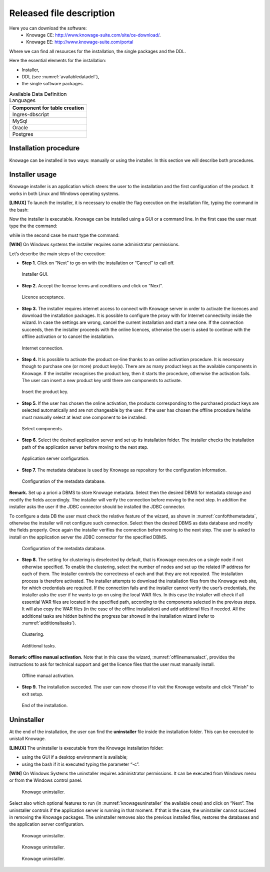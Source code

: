 Released file description
=========================

Here you can download the software:
  - Knowage CE: http://www.knowage-suite.com/site/ce-download/.
  - Knowage EE: http://www.knowage-suite.com/portal
  
Where we can find all resources for the installation, the single packages and the DDL.

Here the essential elements for the installation:

- Installer,
- DDL (see :numref:`availabledatadef`),
- the single software packages.

.. _availabledatadef:
.. table:: Available Data Definition Languages
    :widths: auto
    
    +------------------------------------+
    |   **Component for table creation** |
    +====================================+
    |   Ingres-dbscript                  |
    +------------------------------------+
    |   MySql                            |
    +------------------------------------+
    |   Oracle                           |
    +------------------------------------+
    |   Postgres                         |
    +------------------------------------+
    
Installation procedure
----------------------

Knowage can be installed in two ways: manually or using the installer. In this section we will describe both procedures.

Installer usage
------------------
Knowage installer is an application which steers the user to the installation and the first configuration of the product. It works in both Linux and Windows operating systems.

**[LINUX]** To launch the installer, it is necessary to enable the flag execution on the installation file, typing the command in the bash:

.. code-block:: bash
         :linenos:

         chmod +x <Knowage_unix_1_0_0.sh> 


Now the installer is executable. Knowage can be installed using a GUI or a command line. In the first case the user must type the the command:

.. code-block:: bash
         :linenos:

         ./Knowage_unix_1_0_0.sh

while in the second case he must type the command:

.. code-block:: bash
         :linenos:

         ./Knowage_unix_1_0_0.sh -c 

**[WIN]** On Windows systems the installer requires some administrator permissions.

Let’s describe the main steps of the execution:

- **Step 1.** Click on “Next” to go on with the installation or “Cancel” to call off.

.. figure:: media/image8.png 
  
     Installer GUI.
     
- **Step 2.** Accept the license terms and conditions and click on “Next”.

.. figure:: media/image9.png 

    Licence acceptance.
  
- **Step 3.** The installer requires internet access to connect with Knowage server in order to activate the licences and download the installation packages. It is possible to configure the proxy with for Internet connectivity inside the wizard. In case the settings are wrong, cancel the current installation and start a new one. If the connection succeeds, then the installer proceeds with the online licences, otherwise the user is asked to continue with the offline activation or to cancel the installation.

.. figure:: media/image10.png 
    
    Internet connection.
  
- **Step 4.** It is possible to activate the product on-line thanks to an online activation procedure. It is necessary though to purchase one (or more) product key(s). There are as many product keys as the available components in Knowage. If the installer recognises the product key, then it starts the procedure, otherwise the activation fails. The user can insert a new product key until there are components to activate.

.. figure:: media/image11.png 

    Insert the product key.

- **Step 5.** If the user has chosen the online activation, the products corresponding to the purchased product keys are selected automatically and are not changeable by the user. If the user has chosen the offline procedure he/she must manually select at least one component to be installed.
      
.. figure:: media/image12.png 

    Select components.

- **Step 6.**  Select the desired application server and set up its installation folder. The installer checks the installation path of the application server before moving to the next step.

.. figure:: media/image13.png 

    Application server configuration.

- **Step 7.** The metadata database is used by Knowage as repository for the configuration information.

.. figure:: media/image14.png 

    Configuration of the metadata database.

**Remark.** Set up a priori a DBMS to store Knowage metadata. Select then the desired DBMS for metadata storage and modify the fields accordingly. The installer will verify the connection before moving to the next step. In addition the installer asks the user if the JDBC connector should be installed the JDBC connector.

To configure a data DB the user must check the relative feature of the wizard, as shown in :numref:`confofthemetadata`, otherwise the installer will not configure such connection. Select then the desired DBMS as data database and modify the fields properly. Once again the installer verifies the connection before moving to the next step. The user is asked to install on the application server the JDBC connector for the specified DBMS.

.. _confofthemetadata:
.. figure:: media/image15.png 

    Configuration of the metadata database.

- **Step 8.** The setting for clustering is deselected by default, that is Knowage executes on a single node if not otherwise specified. To enable the clustering, select the number of nodes and set up the related IP address for each of them. The installer controls the correctness of each and that they are not repeated. The installation process is therefore activated. The installer attempts to download the installation files from the Knowage web site, for which credentials are required. If the connection fails and the installer cannot verify the user’s credentials, the installer asks the user if he wants to go on using the local WAR files. In this case the installer will check if all essential WAR files are located in the specified path, according to the components selected in the previous steps. It will also copy the WAR files (in the case of the offline installation) and add additional files if needed. All the additional tasks are hidden behind the progress bar showed in the installation wizard (refer to :numref:`additionaltasks`).

.. figure:: media/image16.png 

    Clustering.

.. _additionaltasks:
.. figure:: media/image17.png 

    Additional tasks.

**Remark: offline manual activation.** Note that in this case the wizard, :numref:`offlinemanualact`, provides the instructions to ask for technical support and get the licence files that the user must manually install.

.. _offlinemanualact:
.. figure:: media/image18.png 

    Offline manual activation.

- **Step 9.** The installation succeded. The user can now choose if to visit the Knowage website and click "Finish" to exit setup.

.. figure:: media/image19.png 

    End of the installation.

Uninstaller
--------------

At the end of the installation, the user can find the **uninstaller** file inside the installation folder. This can be executed to unistall Knowage.

**[LINUX]** The uninstaller is executable from the Knowage installation folder:

-  using the GUI if a desktop environment is available;

-  using the bash if it is executed typing the parameter “-c”.

**[WIN]** On Windows Systems the uninstaller requires administrator permissions. It can be executed from Windows menu or from the Windows control panel.

.. figure:: media/image20.png 

    Knowage uninstaller.

Select also which optional features to run (in :numref:`knowageuninstaller` the available ones) and click on “Next”. The uninstaller controls if the application server is running in that moment. If that is the case, the uninstaller cannot succeed in removing the Knowage packages. The uninstaller removes also the previous installed files, restores the databases and the application server configuration.

.. _knowageuninstaller:
.. figure:: media/image21.png 

    Knowage uninstaller.

.. figure:: media/image22.png 

    Knowage uninstaller.

.. figure:: media/image23.png 

    Knowage uninstaller.

